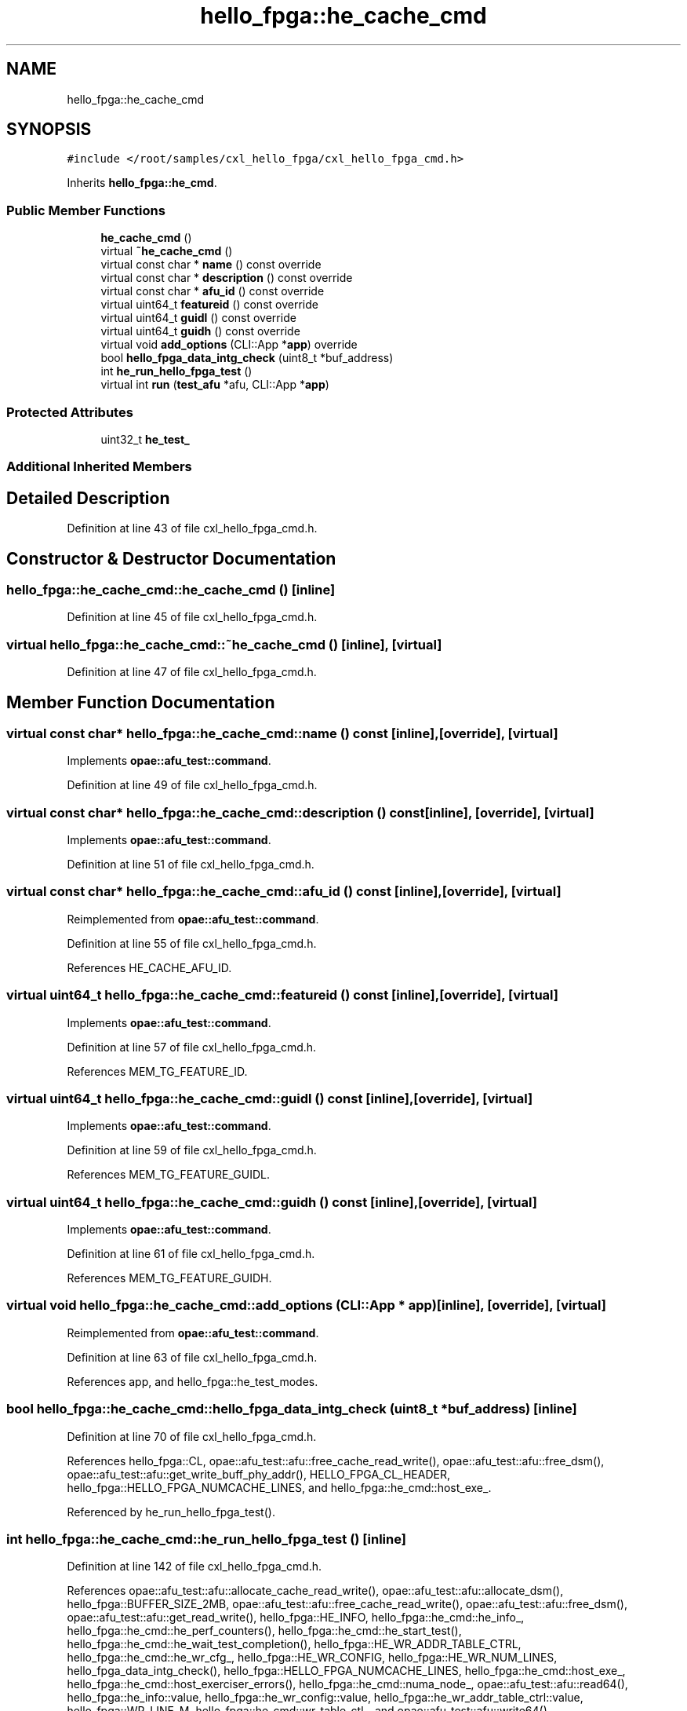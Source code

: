 .TH "hello_fpga::he_cache_cmd" 3 "Fri Feb 23 2024" "Version -.." "OPAE C API" \" -*- nroff -*-
.ad l
.nh
.SH NAME
hello_fpga::he_cache_cmd
.SH SYNOPSIS
.br
.PP
.PP
\fC#include </root/samples/cxl_hello_fpga/cxl_hello_fpga_cmd\&.h>\fP
.PP
Inherits \fBhello_fpga::he_cmd\fP\&.
.SS "Public Member Functions"

.in +1c
.ti -1c
.RI "\fBhe_cache_cmd\fP ()"
.br
.ti -1c
.RI "virtual \fB~he_cache_cmd\fP ()"
.br
.ti -1c
.RI "virtual const char * \fBname\fP () const override"
.br
.ti -1c
.RI "virtual const char * \fBdescription\fP () const override"
.br
.ti -1c
.RI "virtual const char * \fBafu_id\fP () const override"
.br
.ti -1c
.RI "virtual uint64_t \fBfeatureid\fP () const override"
.br
.ti -1c
.RI "virtual uint64_t \fBguidl\fP () const override"
.br
.ti -1c
.RI "virtual uint64_t \fBguidh\fP () const override"
.br
.ti -1c
.RI "virtual void \fBadd_options\fP (CLI::App *\fBapp\fP) override"
.br
.ti -1c
.RI "bool \fBhello_fpga_data_intg_check\fP (uint8_t *buf_address)"
.br
.ti -1c
.RI "int \fBhe_run_hello_fpga_test\fP ()"
.br
.ti -1c
.RI "virtual int \fBrun\fP (\fBtest_afu\fP *afu, CLI::App *\fBapp\fP)"
.br
.in -1c
.SS "Protected Attributes"

.in +1c
.ti -1c
.RI "uint32_t \fBhe_test_\fP"
.br
.in -1c
.SS "Additional Inherited Members"
.SH "Detailed Description"
.PP 
Definition at line 43 of file cxl_hello_fpga_cmd\&.h\&.
.SH "Constructor & Destructor Documentation"
.PP 
.SS "hello_fpga::he_cache_cmd::he_cache_cmd ()\fC [inline]\fP"

.PP
Definition at line 45 of file cxl_hello_fpga_cmd\&.h\&.
.SS "virtual hello_fpga::he_cache_cmd::~he_cache_cmd ()\fC [inline]\fP, \fC [virtual]\fP"

.PP
Definition at line 47 of file cxl_hello_fpga_cmd\&.h\&.
.SH "Member Function Documentation"
.PP 
.SS "virtual const char* hello_fpga::he_cache_cmd::name () const\fC [inline]\fP, \fC [override]\fP, \fC [virtual]\fP"

.PP
Implements \fBopae::afu_test::command\fP\&.
.PP
Definition at line 49 of file cxl_hello_fpga_cmd\&.h\&.
.SS "virtual const char* hello_fpga::he_cache_cmd::description () const\fC [inline]\fP, \fC [override]\fP, \fC [virtual]\fP"

.PP
Implements \fBopae::afu_test::command\fP\&.
.PP
Definition at line 51 of file cxl_hello_fpga_cmd\&.h\&.
.SS "virtual const char* hello_fpga::he_cache_cmd::afu_id () const\fC [inline]\fP, \fC [override]\fP, \fC [virtual]\fP"

.PP
Reimplemented from \fBopae::afu_test::command\fP\&.
.PP
Definition at line 55 of file cxl_hello_fpga_cmd\&.h\&.
.PP
References HE_CACHE_AFU_ID\&.
.SS "virtual uint64_t hello_fpga::he_cache_cmd::featureid () const\fC [inline]\fP, \fC [override]\fP, \fC [virtual]\fP"

.PP
Implements \fBopae::afu_test::command\fP\&.
.PP
Definition at line 57 of file cxl_hello_fpga_cmd\&.h\&.
.PP
References MEM_TG_FEATURE_ID\&.
.SS "virtual uint64_t hello_fpga::he_cache_cmd::guidl () const\fC [inline]\fP, \fC [override]\fP, \fC [virtual]\fP"

.PP
Implements \fBopae::afu_test::command\fP\&.
.PP
Definition at line 59 of file cxl_hello_fpga_cmd\&.h\&.
.PP
References MEM_TG_FEATURE_GUIDL\&.
.SS "virtual uint64_t hello_fpga::he_cache_cmd::guidh () const\fC [inline]\fP, \fC [override]\fP, \fC [virtual]\fP"

.PP
Implements \fBopae::afu_test::command\fP\&.
.PP
Definition at line 61 of file cxl_hello_fpga_cmd\&.h\&.
.PP
References MEM_TG_FEATURE_GUIDH\&.
.SS "virtual void hello_fpga::he_cache_cmd::add_options (CLI::App * app)\fC [inline]\fP, \fC [override]\fP, \fC [virtual]\fP"

.PP
Reimplemented from \fBopae::afu_test::command\fP\&.
.PP
Definition at line 63 of file cxl_hello_fpga_cmd\&.h\&.
.PP
References app, and hello_fpga::he_test_modes\&.
.SS "bool hello_fpga::he_cache_cmd::hello_fpga_data_intg_check (uint8_t * buf_address)\fC [inline]\fP"

.PP
Definition at line 70 of file cxl_hello_fpga_cmd\&.h\&.
.PP
References hello_fpga::CL, opae::afu_test::afu::free_cache_read_write(), opae::afu_test::afu::free_dsm(), opae::afu_test::afu::get_write_buff_phy_addr(), HELLO_FPGA_CL_HEADER, hello_fpga::HELLO_FPGA_NUMCACHE_LINES, and hello_fpga::he_cmd::host_exe_\&.
.PP
Referenced by he_run_hello_fpga_test()\&.
.SS "int hello_fpga::he_cache_cmd::he_run_hello_fpga_test ()\fC [inline]\fP"

.PP
Definition at line 142 of file cxl_hello_fpga_cmd\&.h\&.
.PP
References opae::afu_test::afu::allocate_cache_read_write(), opae::afu_test::afu::allocate_dsm(), hello_fpga::BUFFER_SIZE_2MB, opae::afu_test::afu::free_cache_read_write(), opae::afu_test::afu::free_dsm(), opae::afu_test::afu::get_read_write(), hello_fpga::HE_INFO, hello_fpga::he_cmd::he_info_, hello_fpga::he_cmd::he_perf_counters(), hello_fpga::he_cmd::he_start_test(), hello_fpga::he_cmd::he_wait_test_completion(), hello_fpga::HE_WR_ADDR_TABLE_CTRL, hello_fpga::he_cmd::he_wr_cfg_, hello_fpga::HE_WR_CONFIG, hello_fpga::HE_WR_NUM_LINES, hello_fpga_data_intg_check(), hello_fpga::HELLO_FPGA_NUMCACHE_LINES, hello_fpga::he_cmd::host_exe_, hello_fpga::he_cmd::host_exerciser_errors(), hello_fpga::he_cmd::numa_node_, opae::afu_test::afu::read64(), hello_fpga::he_info::value, hello_fpga::he_wr_config::value, hello_fpga::he_wr_addr_table_ctrl::value, hello_fpga::WR_LINE_M, hello_fpga::he_cmd::wr_table_ctl_, and opae::afu_test::afu::write64()\&.
.PP
Referenced by run()\&.
.SS "virtual int hello_fpga::he_cache_cmd::run (\fBtest_afu\fP * afu, CLI::App * app)\fC [inline]\fP, \fC [virtual]\fP"

.PP
Implements \fBopae::afu_test::command\fP\&.
.PP
Definition at line 238 of file cxl_hello_fpga_cmd\&.h\&.
.PP
References app, hello_fpga::HE_CTL, hello_fpga::he_cmd::he_ctl_, hello_fpga::HE_HELLO_FPGA, he_run_hello_fpga_test(), he_test_, hello_fpga::he_cmd::host_exe_, hello_fpga::he_cmd::numa_node_, hello_fpga::he_cmd::print_csr(), hello_fpga::he_ctl::value, hello_fpga::he_cmd::verify_numa_node(), and opae::afu_test::afu::write64()\&.
.SH "Field Documentation"
.PP 
.SS "uint32_t hello_fpga::he_cache_cmd::he_test_\fC [protected]\fP"

.PP
Definition at line 268 of file cxl_hello_fpga_cmd\&.h\&.
.PP
Referenced by run()\&.

.SH "Author"
.PP 
Generated automatically by Doxygen for OPAE C API from the source code\&.
